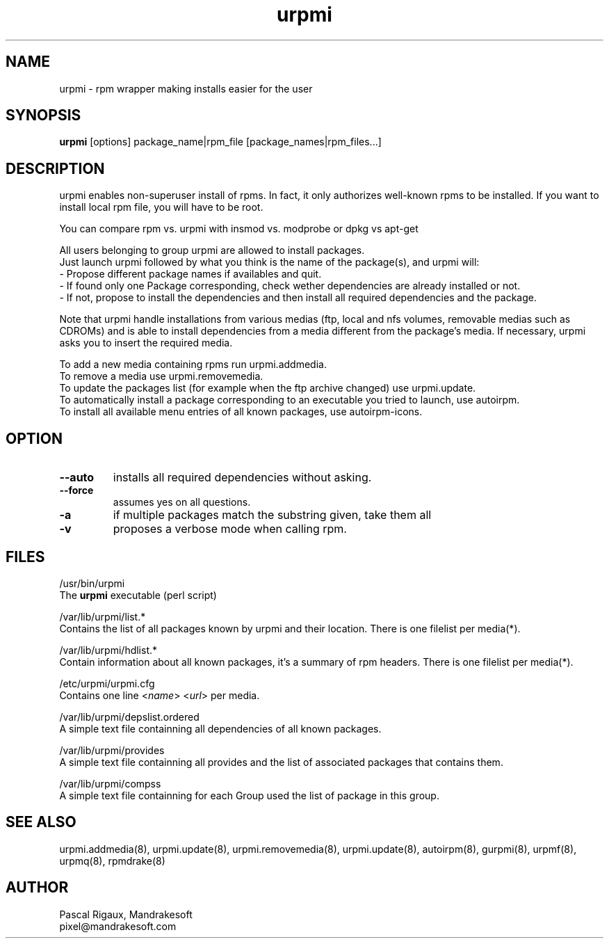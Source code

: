 .TH urpmi 8 "05 Sep 2000" "Mandrakesoft" "Linux-Mandrake"
.IX urpmi
.SH NAME
urpmi \- rpm wrapper making installs easier for the user
.SH SYNOPSIS
.B urpmi
[options]
package_name|rpm_file
[package_names|rpm_files...]
.SH DESCRIPTION
urpmi enables non-superuser install of rpms. In fact, it only authorizes
well-known rpms to be installed. If you want to install local rpm file, you
will have to be root.

You can compare rpm vs. urpmi  with  insmod vs. modprobe or dpkg vs apt-get
.PP
All users belonging to group urpmi are allowed to install packages.
.br
Just launch urpmi followed by what you think is the name of the package(s),
and urpmi will:
.br
\- Propose different package names if availables and quit.
.br
\- If found only one Package corresponding, check wether dependencies are
already installed or not.
.br
\- If not, propose to install the dependencies and then install all required
dependencies and the package.
.PP
Note that urpmi handle installations from various medias (ftp, local and
nfs volumes, removable medias such as CDROMs) and is able to install
dependencies from a media different from the package's media.
If necessary, urpmi asks you to insert the required media.
.PP
To add a new media containing rpms run urpmi.addmedia.
.br
To remove a media use urpmi.removemedia.
.br
To update the packages list (for example when the ftp archive changed) use
urpmi.update.
.br
To automatically install a package corresponding to an executable you tried
to launch, use autoirpm.
.br
To install all available menu entries of all known packages,
use autoirpm-icons.
.SH OPTION
.IP "\fB\--auto\fP"
installs all required dependencies without asking.
.IP "\fB\--force\fP"
assumes yes on all questions.
.IP "\fB\-a\fP"
if multiple packages match the substring given, take them all
.IP "\fB\-v\fP"
proposes a verbose mode when calling rpm.
.SH FILES
/usr/bin/urpmi
.br
The \fBurpmi\fP executable (perl script)
.PP
/var/lib/urpmi/list.*
.br
Contains the list of all packages known by urpmi and their location.
There is one filelist per media(*).
.PP
/var/lib/urpmi/hdlist.*
.br
Contain information about all known packages, it's a summary of rpm headers.
There is one filelist per media(*).
.PP
/etc/urpmi/urpmi.cfg
.br
Contains one line <\fIname\fP> <\fIurl\fP> per media.
.PP
/var/lib/urpmi/depslist.ordered
.br
A simple text file containning all dependencies of all known packages.
.PP
/var/lib/urpmi/provides
.br
A simple text file containning all provides and the list of associated
packages that contains them.
.PP
/var/lib/urpmi/compss
.br
A simple text file containning for each Group used the list of package in
this group.
.SH "SEE ALSO"
urpmi.addmedia(8),
urpmi.update(8),
urpmi.removemedia(8),
urpmi.update(8),
autoirpm(8),
gurpmi(8),
urpmf(8),
urpmq(8),
rpmdrake(8)
.SH AUTHOR
Pascal Rigaux, Mandrakesoft
.br
pixel@mandrakesoft.com









